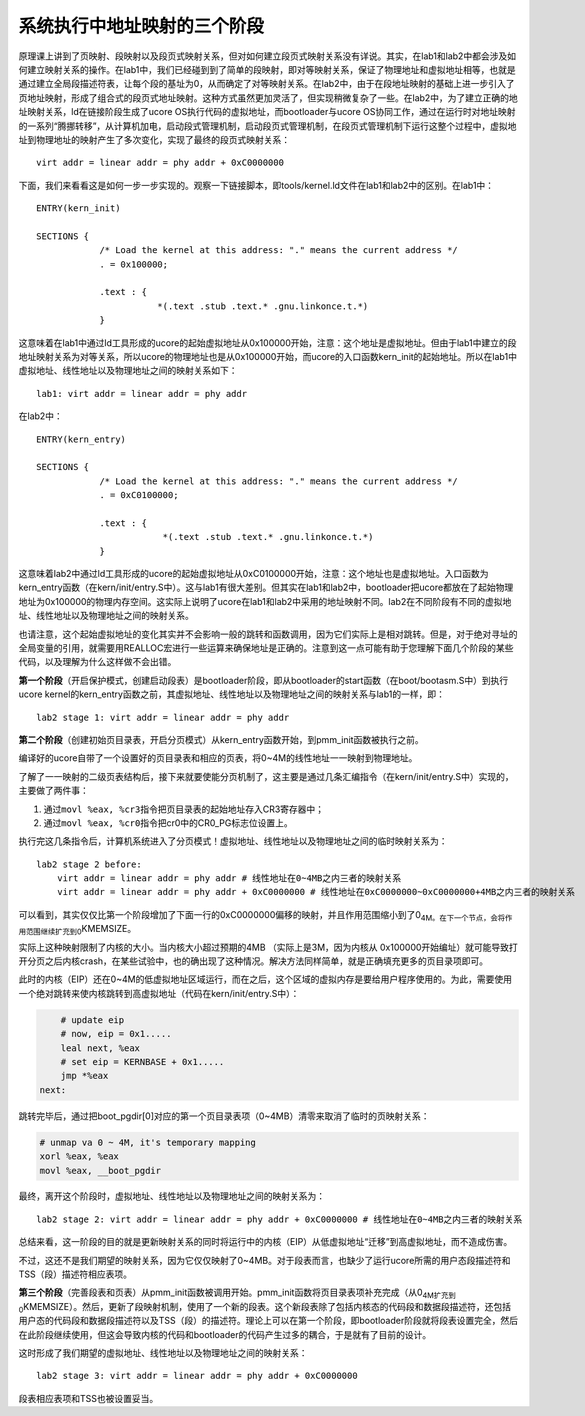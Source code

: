 系统执行中地址映射的三个阶段
============================

原理课上讲到了页映射、段映射以及段页式映射关系，但对如何建立段页式映射关系没有详说。其实，在lab1和lab2中都会涉及如何建立映射关系的操作。在lab1中，我们已经碰到到了简单的段映射，即对等映射关系，保证了物理地址和虚拟地址相等，也就是通过建立全局段描述符表，让每个段的基址为0，从而确定了对等映射关系。在lab2中，由于在段地址映射的基础上进一步引入了页地址映射，形成了组合式的段页式地址映射。这种方式虽然更加灵活了，但实现稍微复杂了一些。在lab2中，为了建立正确的地址映射关系，ld在链接阶段生成了ucore
OS执行代码的虚拟地址，而bootloader与ucore
OS协同工作，通过在运行时对地址映射的一系列“腾挪转移”，从计算机加电，启动段式管理机制，启动段页式管理机制，在段页式管理机制下运行这整个过程中，虚拟地址到物理地址的映射产生了多次变化，实现了最终的段页式映射关系：

::

    virt addr = linear addr = phy addr + 0xC0000000

下面，我们来看看这是如何一步一步实现的。观察一下链接脚本，即tools/kernel.ld文件在lab1和lab2中的区别。在lab1中：

::

   ENTRY(kern_init)

   SECTIONS {
               /* Load the kernel at this address: "." means the current address */
               . = 0x100000;

               .text : {
                          *(.text .stub .text.* .gnu.linkonce.t.*)
               }

这意味着在lab1中通过ld工具形成的ucore的起始虚拟地址从0x100000开始，注意：这个地址是虚拟地址。但由于lab1中建立的段地址映射关系为对等关系，所以ucore的物理地址也是从0x100000开始，而ucore的入口函数kern_init的起始地址。所以在lab1中虚拟地址、线性地址以及物理地址之间的映射关系如下：

::

    lab1: virt addr = linear addr = phy addr

在lab2中：

::

   ENTRY(kern_entry)

   SECTIONS {
               /* Load the kernel at this address: "." means the current address */
               . = 0xC0100000;

               .text : {
                           *(.text .stub .text.* .gnu.linkonce.t.*)
               }

这意味着lab2中通过ld工具形成的ucore的起始虚拟地址从0xC0100000开始，注意：这个地址也是虚拟地址。入口函数为kern_entry函数（在kern/init/entry.S中）。这与lab1有很大差别。但其实在lab1和lab2中，bootloader把ucore都放在了起始物理地址为0x100000的物理内存空间。这实际上说明了ucore在lab1和lab2中采用的地址映射不同。lab2在不同阶段有不同的虚拟地址、线性地址以及物理地址之间的映射关系。

也请注意，这个起始虚拟地址的变化其实并不会影响一般的跳转和函数调用，因为它们实际上是相对跳转。但是，对于绝对寻址的全局变量的引用，就需要用REALLOC宏进行一些运算来确保地址是正确的。注意到这一点可能有助于您理解下面几个阶段的某些代码，以及理解为什么这样做不会出错。

**第一个阶段**\ （开启保护模式，创建启动段表）是bootloader阶段，即从bootloader的start函数（在boot/bootasm.S中）到执行ucore
kernel的kern_entry函数之前，其虚拟地址、线性地址以及物理地址之间的映射关系与lab1的一样，即：

::

    lab2 stage 1: virt addr = linear addr = phy addr

**第二个阶段**\ （创建初始页目录表，开启分页模式）从kern_entry函数开始，到pmm_init函数被执行之前。

编译好的ucore自带了一个设置好的页目录表和相应的页表，将0~4M的线性地址一一映射到物理地址。

了解了一一映射的二级页表结构后，接下来就要使能分页机制了，这主要是通过几条汇编指令（在kern/init/entry.S中）实现的，主要做了两件事：

1. 通过\ ``movl %eax, %cr3``\ 指令把页目录表的起始地址存入CR3寄存器中；
2. 通过\ ``movl %eax, %cr0``\ 指令把cr0中的CR0_PG标志位设置上。

执行完这几条指令后，计算机系统进入了分页模式！虚拟地址、线性地址以及物理地址之间的临时映射关系为：

::

    lab2 stage 2 before:
        virt addr = linear addr = phy addr # 线性地址在0~4MB之内三者的映射关系
        virt addr = linear addr = phy addr + 0xC0000000 # 线性地址在0xC0000000~0xC0000000+4MB之内三者的映射关系

可以看到，其实仅仅比第一个阶段增加了下面一行的0xC0000000偏移的映射，并且作用范围缩小到了0\ :sub:`4M。在下一个节点，会将作用范围继续扩充到0`\ KMEMSIZE。

实际上这种映射限制了内核的大小。当内核大小超过预期的4MB
（实际上是3M，因为内核从
0x100000开始编址）就可能导致打开分页之后内核crash，在某些试验中，也的确出现了这种情况。解决方法同样简单，就是正确填充更多的页目录项即可。

此时的内核（EIP）还在0~4M的低虚拟地址区域运行，而在之后，这个区域的虚拟内存是要给用户程序使用的。为此，需要使用一个绝对跳转来使内核跳转到高虚拟地址（代码在kern/init/entry.S中）：

.. code:: asm

       # update eip
       # now, eip = 0x1.....
       leal next, %eax
       # set eip = KERNBASE + 0x1.....
       jmp *%eax
   next:

跳转完毕后，通过把boot_pgdir[0]对应的第一个页目录表项（0~4MB）清零来取消了临时的页映射关系：

.. code:: asm

       # unmap va 0 ~ 4M, it's temporary mapping
       xorl %eax, %eax
       movl %eax, __boot_pgdir

最终，离开这个阶段时，虚拟地址、线性地址以及物理地址之间的映射关系为：

::

    lab2 stage 2: virt addr = linear addr = phy addr + 0xC0000000 # 线性地址在0~4MB之内三者的映射关系

总结来看，这一阶段的目的就是更新映射关系的同时将运行中的内核（EIP）从低虚拟地址“迁移”到高虚拟地址，而不造成伤害。

不过，这还不是我们期望的映射关系，因为它仅仅映射了0~4MB。对于段表而言，也缺少了运行ucore所需的用户态段描述符和TSS（段）描述符相应表项。

**第三个阶段**\ （完善段表和页表）从pmm_init函数被调用开始。pmm_init函数将页目录表项补充完成（从0\ :sub:`4M扩充到0`\ KMEMSIZE）。然后，更新了段映射机制，使用了一个新的段表。这个新段表除了包括内核态的代码段和数据段描述符，还包括用户态的代码段和数据段描述符以及TSS（段）的描述符。理论上可以在第一个阶段，即bootloader阶段就将段表设置完全，然后在此阶段继续使用，但这会导致内核的代码和bootloader的代码产生过多的耦合，于是就有了目前的设计。

这时形成了我们期望的虚拟地址、线性地址以及物理地址之间的映射关系：

::

    lab2 stage 3: virt addr = linear addr = phy addr + 0xC0000000

段表相应表项和TSS也被设置妥当。
